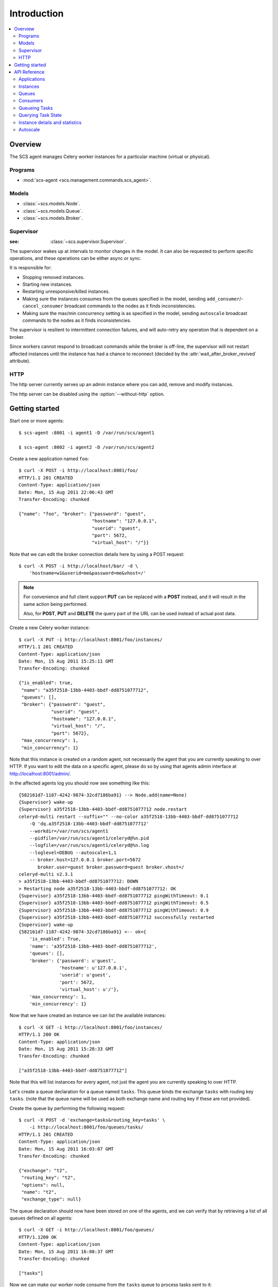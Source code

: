 ===============================================
 Introduction
===============================================

.. contents::
    :local:

Overview
========

The SCS agent manages Celery worker instances for a particular
machine (virtual or physical).

Programs
--------

* :mod:`scs-agent <scs.management.commands.scs_agent>`.

Models
------

* :class:`~scs.models.Node`.
* :class:`~scs.models.Queue`.
* :class:`~scs.models.Broker`.

Supervisor
----------
:see: :class:`~scs.supervisor.Supervisor`.

The supervisor wakes up at intervals to monitor changes in the model.
It can also be requested to perform specific operations, and these
operations can be either async or sync.

It is responsible for:

* Stopping removed instances.
* Starting new instances.
* Restarting unresponsive/killed instances.
* Making sure the instances consumes from the queues specified in the model,
  sending ``add_consumer``/- ``cancel_consumer`` broadcast commands to the
  nodes as it finds inconsistencies.
* Making sure the max/min concurrency setting is as specified in the
  model,  sending ``autoscale`` broadcast commands to the nodes
  as it finds inconsistencies.

The supervisor is resilient to intermittent connection failures,
and will auto-retry any operation that is dependent on a broker.

Since workers cannot respond to broadcast commands while the
broker is off-line, the supervisor will not restart affected
instances until the instance has had a chance to reconnect (decided
by the :attr:`wait_after_broker_revived` attribute).


HTTP
----

The http server currently serves up an admin instance
where you can add, remove and modify instances.

The http server can be disabled using the :option:`--without-http` option.

Getting started
===============

Start one or more agents::

    $ scs-agent :8001 -i agent1 -D /var/run/scs/agent1

    $ scs-agent :8002 -i agent2 -D /var/run/scs/agent2

Create a new application named ``foo``::

    $ curl -X POST -i http://localhost:8001/foo/
    HTTP/1.1 201 CREATED
    Content-Type: application/json
    Date: Mon, 15 Aug 2011 22:06:43 GMT
    Transfer-Encoding: chunked

    {"name": "foo", "broker": {"password": "guest",
                               "hostname": "127.0.0.1",
                               "userid": "guest",
                               "port": 5672,
                               "virtual_host": "/"}}


Note that we can edit the broker connection details here
by using a POST request::

    $ curl -X POST -i http://localhost/bar/ -d \
        'hostname=w1&userid=me&password=me&vhost=/'


.. note::

    For convenience and full client support **PUT** can
    be replaced with a **POST** instead, and it will result in the same
    action being performed.

    Also, for **POST**, **PUT** and **DELETE** the query part of the
    URL can be used instead of actual post data.


Create a new Celery worker instance::

    $ curl -X PUT -i http://localhost:8001/foo/instances/
    HTTP/1.1 201 CREATED
    Content-Type: application/json
    Date: Mon, 15 Aug 2011 15:25:11 GMT
    Transfer-Encoding: chunked

    {"is_enabled": true,
     "name": "a35f2518-13bb-4403-bbdf-dd8751077712",
     "queues": [],
     "broker": {"password": "guest",
                "userid": "guest",
                "hostname": "127.0.0.1",
                "virtual_host": "/",
                "port": 5672},
     "max_concurrency": 1,
     "min_concurrency": 1}

Note that this instance is created on a random agent, not necessarily the
agent that you are currently speaking to over HTTP.  If you want to edit
the data on a specific agent, please do so by using that agents
admin interface at http://localhost:8001/admin/.

In the affected agents log you should now see something like this::

    {582161d7-1187-4242-9874-32cd7186ba91} --> Node.add(name=None)
    {Supervisor} wake-up
    {Supervisor} a35f2518-13bb-4403-bbdf-dd8751077712 node.restart
    celeryd-multi restart --suffix="" --no-color a35f2518-13bb-4403-bbdf-dd8751077712
        -Q 'dq.a35f2518-13bb-4403-bbdf-dd8751077712'
        --workdir=/var/run/scs/agent1
        --pidfile=/var/run/scs/agent1/celeryd@%n.pid
        --logfile=/var/run/scs/agent1/celeryd@%n.log
        --loglevel=DEBUG --autoscale=1,1
        -- broker.host=127.0.0.1 broker.port=5672
           broker.user=guest broker.password=guest broker.vhost=/
    celeryd-multi v2.3.1
    > a35f2518-13bb-4403-bbdf-dd8751077712: DOWN
    > Restarting node a35f2518-13bb-4403-bbdf-dd8751077712: OK
    {Supervisor} a35f2518-13bb-4403-bbdf-dd8751077712 pingWithTimeout: 0.1
    {Supervisor} a35f2518-13bb-4403-bbdf-dd8751077712 pingWithTimeout: 0.5
    {Supervisor} a35f2518-13bb-4403-bbdf-dd8751077712 pingWithTimeout: 0.9
    {Supervisor} a35f2518-13bb-4403-bbdf-dd8751077712 successfully restarted
    {Supervisor} wake-up
    {582161d7-1187-4242-9874-32cd7186ba91} <-- ok={
        'is_enabled': True,
        'name': 'a35f2518-13bb-4403-bbdf-dd8751077712',
        'queues': [],
        'broker': {'password': u'guest',
                   'hostname': u'127.0.0.1',
                   'userid': u'guest',
                   'port': 5672,
                   'virtual_host': u'/'},
        'max_concurrency': 1,
        'min_concurrency': 1}


Now that we have created an instance we can list the available instances::

    $ curl -X GET -i http://localhost:8001/foo/instances/
    HTTP/1.1 200 OK
    Content-Type: application/json
    Date: Mon, 15 Aug 2011 15:28:33 GMT
    Transfer-Encoding: chunked

    ["a35f2518-13bb-4403-bbdf-dd8751077712"]

Note that this will list instances for every agent, not just the agent you are
currently speaking to over HTTP.

Let's create a queue declaration for a queue named ``tasks``.
This queue binds the exchange ``tasks`` with routing key ``tasks``.
(note that the queue name will be used as both exchange name and routing key
if these are not provided).

Create the queue by performing the following request::

    $ curl -X POST -d 'exchange=tasks&routing_key=tasks' \
        -i http://localhost:8001/foo/queues/tasks/
    HTTP/1.1 201 CREATED
    Content-Type: application/json
    Date: Mon, 15 Aug 2011 16:03:07 GMT
    Transfer-Encoding: chunked

    {"exchange": "t2",
     "routing_key": "t2",
     "options": null,
     "name": "t2",
     "exchange_type": null}


The queue declaration should now have been stored on one of the agents,
and we can verify that by retrieving a list of all queues defined on all
agents::

    $ curl -X GET -i http://localhost:8001/foo/queues/
    HTTP/1.1200 OK
    Content-Type: application/json
    Date: Mon, 15 Aug 2011 16:08:37 GMT
    Transfer-Encoding: chunked

    ["tasks"]

Now we can make our worker node consume from the ``tasks`` queue to process
tasks sent to it::

    $ curl -X PUT -i \
        http://localhost:8001/foo/instances/a35f2518-13bb-4403-bbdf-dd8751077712/queues/t2
    HTTP/1.1 201 CREATED
    Content-Type: application/json
    Date: Mon, 15 Aug 2011 16:06:32 GMT
    Transfer-Encoding: chunked

    {"ok": "ok"}

In the logs for the agent that controls this instance you should now see::

    [2011-08-15 16:06:32,226: WARNING/MainProcess]
        {Supervisor} a35f2518-13bb-4403-bbdf-dd8751077712: node.consume_from: tasks


If the test was successful you can clean up after yourself by,

* Cancelling consuming from the ``tasks`` queue::

    $ curl -X DELETE -i \
        http://localhost:8001/foo/instances/a35f2518-13bb-4403-bbdf-dd875107772/queues/tasks

* Deleting the ``tasks`` queue::

    $ curl -X DELETE -i http://localhost:8001/foo/queues/


* and finally, deleting the worker instance::

    $ curl -X DELETE -i http://localhost:8001/instances/a35f2518-13bb-4403-bbdf-dd8751077712/


The worker instance should now be shutdown by the agents supervisor.



API Reference
=============


Applications
------------

* Create new named application

::
  [PUT|POST] http://agent:port/<name>/?hostname=str
                                      ?port=int
                                      ?userid=str
                                      ?password=str
                                      ?virtual_host=str

If hostname is not provided, then any other broker parameters
will be ignored and the default broker will be used.

* List all available applications

::
  GET http://agent:port/

* Get the configuration for app by name

::
  GET http://agent:port/name/


Instances
---------

* Create and start an anonymous instance associated with app

::
    [PUT|POST] http://agent:port/<app>/instances/


This will return the details of the new id,
including the instance name (which for anonymous instances
is an UUID).


* Create and start a named instance associated with app:

::
    [PUT|POST] http://agent:port/<app>/instances/<name>/


* List all available instances associated with an app

::

    GET http://agent:port/<app>/

* Get the details of an instance by name

::
    GET http://agent:port/<app>/instances/<name>/


* Delete an instance by name.

::
    DELETE http://agent:port/<app>/instances/<name>/


Queues
------

* Create a new queue declaration by name

::
    [PUT|POST] http://agent:port/<app>/queues/<name>/?exchange=str
                                                     ?exchange_type=str
                                                     ?routing_key=str
                                                     ?options=json dict

``exchange`` and ``routing_key`` will default to the queue name if not
provided, and ``exchange_type`` will default to ``direct``.
``options`` is a json encoded mapping of additional queue, exchange and
binding options, for a full list of supported options see
:meth:`kombu.compat.entry_to_queue`.


* Get the declaration for a queue by name

::
    GET http://agent:port/<app>/queues/<name>/

* Get a list of available queues

::
    GET http://agent:port/<app>/queues/



Consumers
---------

Every instance can consume from one or more queues.
Queues are referred to by name, and there must exist a full declaration
for that name.


* Tell an instance by name to consume from queue by name

::
    [PUT|POST] http://agent:port/<app>/instances/<instance>/queues/<queue>/


* Tell an instance by name to stop consuming from queue by name

::
    DELETE http://agent:port/<app>/instances/<instance>/queues/<queue>/




Queueing Tasks
--------------

Queueing an URL will result in one of the worker nodes to execute that
request as soon as possible.

::

    [verb] http://agent:port/<app>/queue/<queue>/<url>?get_data
    post_data



The ``verb`` can be any supported HTTP verb, such as
``HEAD``, ``GET``, ``POST``, ``PUT``, ``DELETE``, ``TRACE``,
``OPTIONS``, ``CONNECT``, and ``PATCH``.
The worker will then use the same verb when performing the request.
Any get and post data provided will also be forwarded.


When you queue an URL a unique identifier is returned,
you can use this identifier (called an UUID) to query the status of the task
or collect the return value.  The return value of the task is the HTTP
response of the actual request performed by the worker.


**Examples**::

    GET http://agent:port/<app>/queue/tasks/http://m/import_contacts?user=133


    POST http://agent:port/<app>/queue/tasks/http://m/import_user
    username=George Costanza
    company=Vandelay Industries


Querying Task State
-------------------


* To get the current state of a task

::

    GET http://agent:port/<app>/query/<uuid>/state/


* To get the return value of a task

::

    GET http://agent:port/<app>/query/<uuid>/result/


* To wait for a task to complete, and return its result.

::

    GET http://agent:port/<app>/query/<uuid>/wait/


Instance details and statistics
-------------------------------

To get configuration details and statistics for a particular
instance::

    GET http://agent:port/<app>/instance/<name>/stats/


Autoscale
---------

* To set the max/min concurrency settings of a node

::
    POST http://agent:port/<app>/instance/<name>/autoscale/?max=int
                                                           ?min=int

* To get the max/min concurrency settings of a node

::
    GET http://agent:port/<app>/instance/<name>/autoscale/
